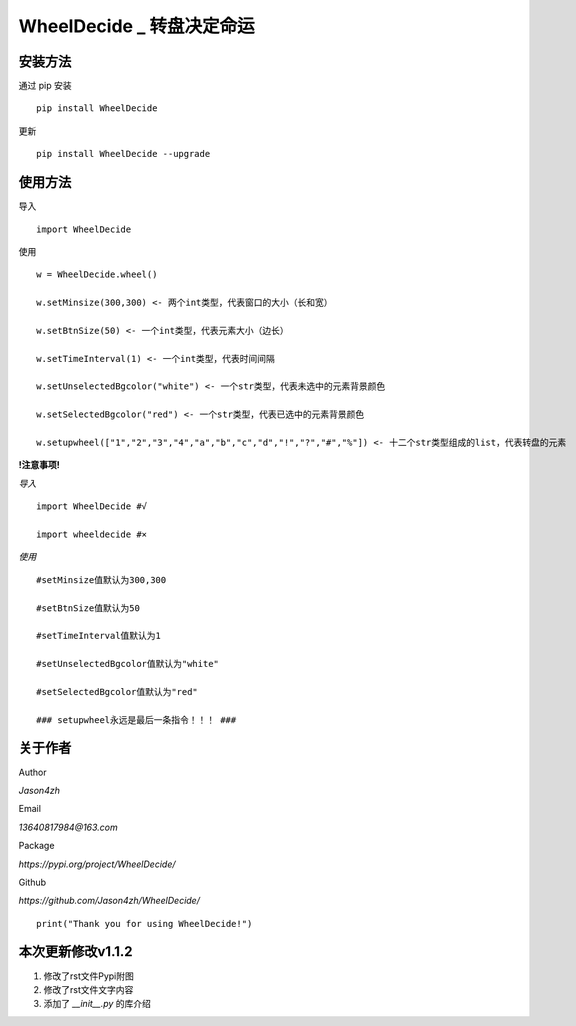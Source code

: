 WheelDecide \_ 转盘决定命运
==================================

|License| |Pypi| |Author| |Github|

安装方法
--------

通过 pip 安装

::

   pip install WheelDecide

更新

::

   pip install WheelDecide --upgrade

使用方法
--------

导入

::

   import WheelDecide

使用

::

   w = WheelDecide.wheel()

   w.setMinsize(300,300) <- 两个int类型，代表窗口的大小（长和宽）

   w.setBtnSize(50) <- 一个int类型，代表元素大小（边长）

   w.setTimeInterval(1) <- 一个int类型，代表时间间隔

   w.setUnselectedBgcolor("white") <- 一个str类型，代表未选中的元素背景颜色

   w.setSelectedBgcolor("red") <- 一个str类型，代表已选中的元素背景颜色

   w.setupwheel(["1","2","3","4","a","b","c","d","!","?","#","%"]) <- 十二个str类型组成的list，代表转盘的元素

**!注意事项!**

*导入*

::

   import WheelDecide #√

   import wheeldecide #×

*使用*

::

   #setMinsize值默认为300,300

   #setBtnSize值默认为50

   #setTimeInterval值默认为1

   #setUnselectedBgcolor值默认为"white"

   #setSelectedBgcolor值默认为"red"

   ### setupwheel永远是最后一条指令！！！ ###
   
关于作者
--------

Author

*Jason4zh*

Email

*13640817984@163.com*

Package

*https://pypi.org/project/WheelDecide/*

Github

*https://github.com/Jason4zh/WheelDecide/*

::

   print("Thank you for using WheelDecide!")



本次更新修改v1.1.2
------------------

1. 修改了rst文件Pypi附图

2. 修改了rst文件文字内容

3. 添加了 *__init__.py* 的库介绍

.. |License| image:: https://img.shields.io/badge/License-BSD-yellow
   :target: https://github.com/Jason4zh/WheelDecide/blob/main/LICENSE
.. |Pypi| image:: https://img.shields.io/badge/Pypi-v1.1-blue
   :target: https://pypi.org/project/WheelDecide
.. |Author| image:: https://img.shields.io/badge/Author-Jason4zh-green
   :target: https://pypi.org/user/Jason4zh
.. |Github| image:: https://img.shields.io/badge/Github-Jason4zh-red
   :target: https://github.com/Jason4zh/WheelDecide
